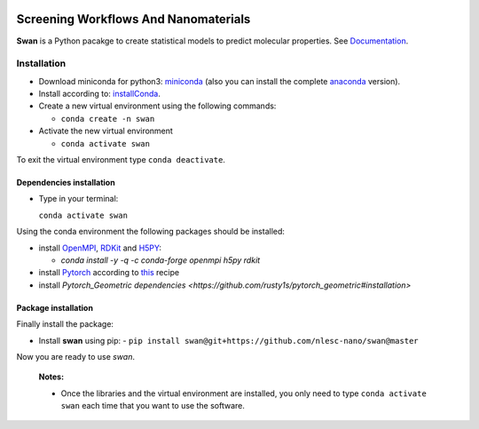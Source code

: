 
.. image:: https://api.codacy.com/project/badge/Grade/e410d9da7b654d2caf67481f33ae2de7
    :target: https://www.codacy.com/app/nlesc-jcer/swan?utm_source=github.com&amp;utm_medium=referral&amp;utm_content=nlesc-nano/swan&amp;utm_campaign=Badge_Grade
.. image:: https://readthedocs.org/projects/swan/badge/?version=latest
   :target: https://swan.readthedocs.io/en/latest/?badge=latest
.. image:: https://github.com/nlesc-nano/swan/workflows/build%20with%20conda/badge.svg
   :target: https://github.com/nlesc-nano/swan/actions

################################################################################
Screening Workflows And Nanomaterials
################################################################################

**Swan** is a Python pacakge to create statistical models to predict molecular properties. See Documentation_.


Installation
============

- Download miniconda for python3: miniconda_ (also you can install the complete anaconda_ version).

- Install according to: installConda_.

- Create a new virtual environment using the following commands:

  - ``conda create -n swan``

- Activate the new virtual environment

  - ``conda activate swan``

To exit the virtual environment type  ``conda deactivate``.


.. _dependecies:

Dependencies installation
-------------------------

- Type in your terminal:

  ``conda activate swan``

Using the conda environment the following packages should be installed:


- install OpenMPI_, RDKit_ and H5PY_:

  - `conda install -y -q -c conda-forge openmpi h5py rdkit`

- install Pytorch_ according to this_ recipe

- install `Pytorch_Geometric dependencies <https://github.com/rusty1s/pytorch_geometric#installation>`


.. _installation:

Package installation
--------------------
Finally install the package:

- Install **swan** using pip:
  - ``pip install swan@git+https://github.com/nlesc-nano/swan@master``

Now you are ready to use *swan*.


  **Notes:**

  - Once the libraries and the virtual environment are installed, you only need to type
    ``conda activate swan`` each time that you want to use the software.

.. _Documentation: https://swan.readthedocs.io/en/latest/
.. _miniconda: https://docs.conda.io/en/latest/miniconda.html
.. _anaconda: https://www.anaconda.com/distribution/#download-section
.. _installConda: https://conda.io/projects/conda/en/latest/user-guide/install/index.html
.. _Pytorch: https://pytorch.org
.. _RDKit: https://www.rdkit.org
.. _H5PY: https://www.h5py.org/
.. _this: https://pytorch.org/get-started/locally/
.. _OpenMPI: https://www.open-mpi.org/
